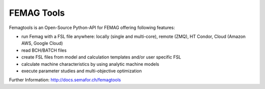 

FEMAG Tools 
===========
.. image:: https://travis-ci.org/SEMAFORInformatik/femagtools.svg?branch=master
    :target: https://travis-ci.org/SEMAFORInformatik/femagtools

Femagtools is an Open-Source Python-API for FEMAG offering following features:

* run Femag with a FSL file anywhere:
  locally (single and multi-core), remote (ZMQ), HT Condor, Cloud (Amazon AWS, Google Cloud)
* read BCH/BATCH files
* create FSL files from model and calculation templates and/or user specific FSL 
* calculate machine characteristics by using analytic machine models
* execute parameter studies and multi-objective optimization

Further Information: http://docs.semafor.ch/femagtools
